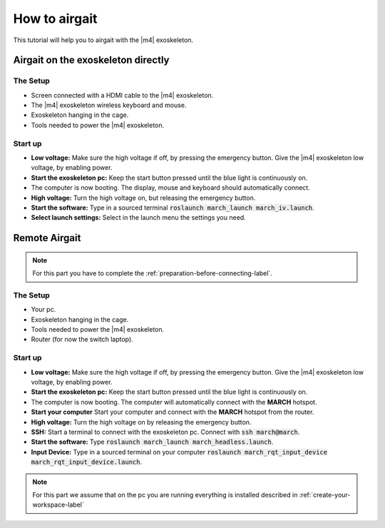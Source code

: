 How to airgait
==============
.. inclusion-introduction-start

This tutorial will help you to airgait with the |m4| exoskeleton.

.. inclusion-introduction-end

Airgait on the exoskeleton directly
^^^^^^^^^^^^^^^^^^^^^^^^^^^^^^^^^^^

The Setup
---------
- Screen connected with a HDMI cable to the |m4| exoskeleton.
- The |m4| exoskeleton wireless keyboard and mouse.
- Exoskeleton hanging in the cage.
- Tools needed to power the |m4| exoskeleton.


Start up
---------
- **Low voltage:** Make sure the high voltage if off, by pressing the emergency button.
  Give the |m4| exoskeleton low voltage, by enabling power.
- **Start the exoskeleton pc:** Keep the start button pressed until the blue light is continuously on.
- The computer is now booting. The display, mouse and keyboard should automatically connect.
- **High voltage:** Turn the high voltage on, but releasing the emergency button.
- **Start the software:** Type in a sourced terminal :code:`roslaunch march_launch march_iv.launch`.
- **Select launch settings:** Select in the launch menu the settings you need.


Remote Airgait
^^^^^^^^^^^^^^

.. note:: For this part you have to complete the :ref:`preparation-before-connecting-label`.


The Setup
---------
- Your pc.
- Exoskeleton hanging in the cage.
- Tools needed to power the |m4| exoskeleton.
- Router (for now the switch laptop).


Start up
---------
- **Low voltage:** Make sure the high voltage if off, by pressing the emergency button.
  Give the |m4| exoskeleton low voltage, by enabling power.
- **Start the exoskeleton pc:** Keep the start button pressed until the blue light is continuously on.
- The computer is now booting. The computer will automatically connect with the **MARCH** hotspot.
- **Start your computer** Start your computer and connect with the **MARCH** hotspot from the router.
- **High voltage:** Turn the high voltage on by releasing the emergency button.
- **SSH:** Start a terminal to connect with the exoskeleton pc. Connect with :code:`ssh march@march`.
- **Start the software:** Type :code:`roslaunch march_launch march_headless.launch`.
- **Input Device:** Type in a sourced terminal on your computer :code:`roslaunch march_rqt_input_device march_rqt_input_device.launch`.


.. note:: For this part we assume that on the pc you are running everything is installed described in  :ref:`create-your-workspace-label`
